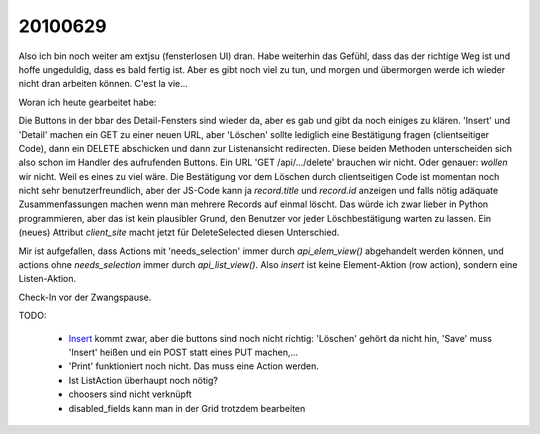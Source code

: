 20100629
--------

Also ich bin noch weiter am extjsu (fensterlosen UI) dran. Habe weiterhin das Gefühl, dass das der richtige Weg ist und hoffe ungeduldig, dass es bald fertig ist. Aber es gibt noch viel zu tun, und morgen und übermorgen werde ich wieder nicht dran arbeiten können. C'est la vie...

Woran ich heute gearbeitet habe:

Die Buttons in der bbar des Detail-Fensters sind wieder da, aber es gab und gibt da noch einiges zu klären. 
'Insert' und 'Detail' machen ein GET zu einer neuen URL, aber 'Löschen' sollte lediglich eine Bestätigung fragen (clientseitiger Code), dann ein DELETE abschicken und dann zur Listenansicht redirecten. Diese beiden Methoden unterscheiden sich also schon im Handler des aufrufenden Buttons. Ein URL 'GET /api/.../delete' brauchen wir nicht. Oder genauer: *wollen* wir nicht. Weil es eines zu viel wäre. Die Bestätigung vor dem Löschen durch clientseitigen Code ist momentan noch nicht sehr benutzerfreundlich, aber der JS-Code kann ja `record.title` und `record.id` anzeigen und falls nötig adäquate Zusammenfassungen machen wenn man mehrere Records auf einmal löscht. Das würde ich zwar lieber in Python programmieren, aber das ist kein plausibler Grund, den Benutzer vor jeder Löschbestätigung warten zu lassen. Ein (neues) Attribut `client_site` macht jetzt für DeleteSelected diesen Unterschied.

Mir ist aufgefallen, dass Actions mit 'needs_selection' immer durch `api_elem_view()` abgehandelt werden können, und actions ohne `needs_selection` immer durch `api_list_view()`. Also `insert` ist keine Element-Aktion (row action), sondern eine Listen-Aktion.

Check-In vor der Zwangspause.

TODO:

 * `Insert <http://127.0.0.1:8000/api/contacts/Persons?fmt=insert>`_ kommt zwar, aber die buttons sind noch nicht richtig: 'Löschen' gehört da nicht hin, 'Save' muss 'Insert' heißen und ein POST statt eines PUT machen,...
 * 'Print' funktioniert noch nicht. Das muss eine Action werden. 
 * Ist ListAction überhaupt noch nötig?

 * choosers sind nicht verknüpft
 * disabled_fields kann man in der Grid trotzdem bearbeiten

